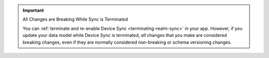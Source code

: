 .. important:: All Changes are Breaking While Sync is Terminated

   You can :ref:`terminate and re-enable Device Sync <terminating-realm-sync>`
   in your app. However, if you update your data model while Device Sync is
   terminated, *all* changes that you make are considered breaking changes, even
   if they are normally considered non-breaking or schema versioning
   changes.
